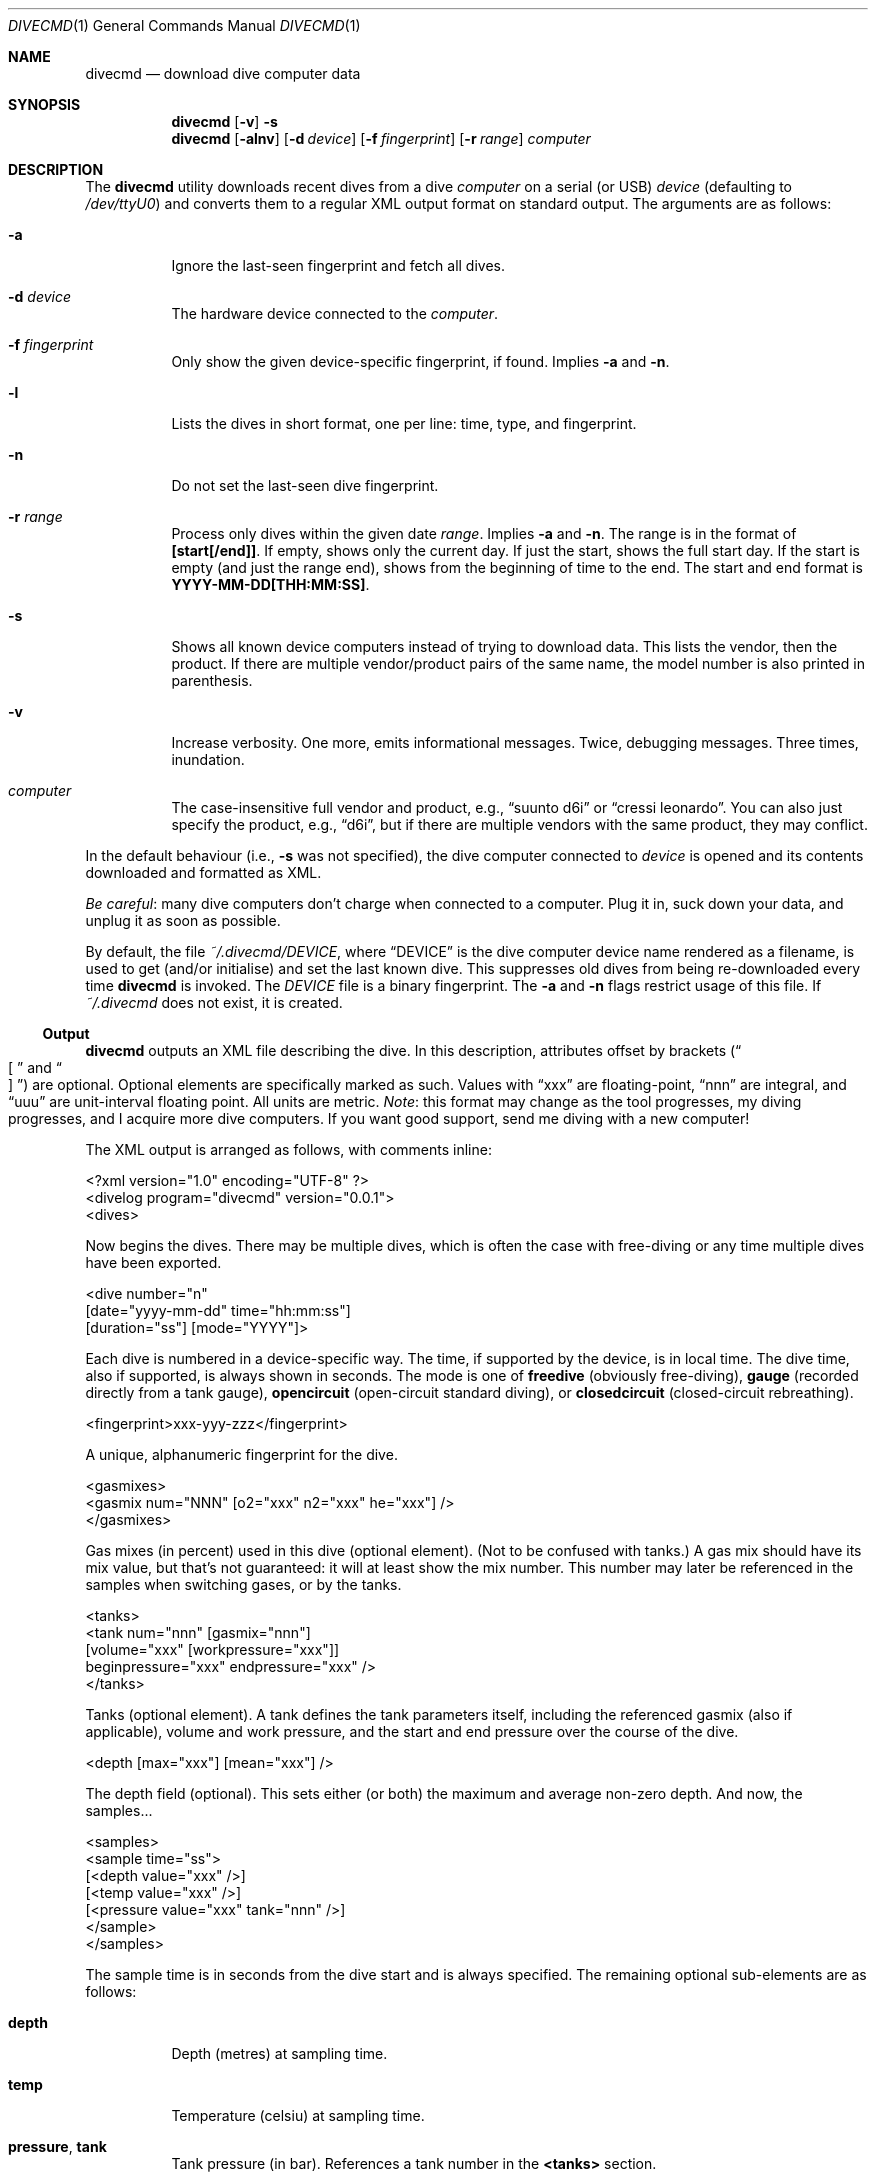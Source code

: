 .\"	$Id$
.\"
.\" Copyright (c) 2016 Kristaps Dzonsons <kristaps@bsd.lv>
.\"
.\" This library is free software; you can redistribute it and/or
.\" modify it under the terms of the GNU Lesser General Public
.\" License as published by the Free Software Foundation; either
.\" version 2.1 of the License, or (at your option) any later version.
.\" 
.\" This library is distributed in the hope that it will be useful,
.\" but WITHOUT ANY WARRANTY; without even the implied warranty of
.\" MERCHANTABILITY or FITNESS FOR A PARTICULAR PURPOSE.  See the GNU
.\" Lesser General Public License for more details.
.\" 
.\" You should have received a copy of the GNU Lesser General Public
.\" License along with this library; if not, write to the Free Software
.\" Foundation, Inc., 51 Franklin Street, Fifth Floor, Boston,
.\" MA 02110-1301 USA
.\" 
.Dd $Mdocdate: January 14 2017 $
.Dt DIVECMD 1
.Os
.Sh NAME
.Nm divecmd
.Nd download dive computer data
.Sh SYNOPSIS
.Nm divecmd
.Op Fl v
.Fl s
.Nm divecmd
.Op Fl alnv
.Op Fl d Ar device
.Op Fl f Ar fingerprint
.Op Fl r Ar range
.Ar computer
.Sh DESCRIPTION
The
.Nm
utility downloads recent dives from a dive
.Ar computer
on a serial (or USB)
.Ar device
.Pq defaulting to Pa /dev/ttyU0
and converts them to a regular XML output format on standard output.
The arguments are as follows:
.Bl -tag -width Ds
.It Fl a
Ignore the last-seen fingerprint and fetch all dives.
.It Fl d Ar device
The hardware device connected to the
.Ar computer .
.It Fl f Ar fingerprint
Only show the given device-specific fingerprint, if found.
Implies
.Fl a
and
.Fl n .
.It Fl l
Lists the dives in short format, one per line: time, type, and
fingerprint.
.It Fl n
Do not set the last-seen dive fingerprint.
.It Fl r Ar range
Process only dives within the given date
.Ar range .
Implies
.Fl a
and
.Fl n .
The range is in the format of
.Li [start[/end]] .
If empty, shows only the current day.
If just the start, shows the full start day.
If the start is empty (and just the range end), shows from the beginning
of time to the end.
The start and end format is
.Li YYYY-MM-DD[THH:MM:SS] .
.It Fl s
Shows all known device computers instead of trying to download data.
This lists the vendor, then the product.
If there are multiple vendor/product pairs of the same name, the model
number is also printed in parenthesis.
.It Fl v
Increase verbosity.
One more, emits informational messages.
Twice, debugging messages.
Three times, inundation.
.It Ar computer
The case-insensitive full vendor and product, e.g.,
.Dq suunto d6i
or
.Dq cressi leonardo .
You can also just specify the product, e.g.,
.Dq d6i ,
but if there are multiple vendors with the same product, they may
conflict.
.El
.Pp
In the default behaviour (i.e.,
.Fl s
was not specified), the dive computer connected to
.Ar device
is opened and its contents downloaded and formatted as XML.
.Pp
.Em Be careful :
many dive computers don't charge when connected to a computer.
Plug it in, suck down your data, and unplug it as soon as possible.
.Pp
By default, the file
.Pa ~/.divecmd/DEVICE ,
where
.Dq DEVICE
is the dive computer device name rendered as a filename,
is used to get (and/or initialise) and set the last known dive.
This suppresses old dives from being re-downloaded every time
.Nm
is invoked.
The
.Pa DEVICE
file is a binary fingerprint.
The
.Fl a
and
.Fl n
flags restrict usage of this file.
If
.Pa ~/.divecmd
does not exist, it is created.
.Ss Output
.Nm
outputs an XML file describing the dive.
In this description, attributes offset by brackets
.Pq Do \(lB Dc and Do \(rB Dc
are optional.
Optional elements are specifically marked as such.
Values with
.Dq xxx
are floating-point,
.Dq nnn
are integral, and
.Dq uuu
are unit-interval floating point.
All units are metric.
.Em Note :
this format may change as the tool progresses, my diving progresses, and
I acquire more dive computers.
If you want good support, send me diving with a new computer!
.Pp
The XML output is arranged as follows, with comments inline:
.Bd -literal
<?xml version="1.0" encoding="UTF-8" ?>
<divelog program="divecmd" version="0.0.1">
  <dives>
.Ed
.Pp
Now begins the dives.
There may be multiple dives, which is often the case with free-diving or
any time multiple dives have been exported.
.Bd -literal
    <dive number="n"
     [date="yyyy-mm-dd" time="hh:mm:ss"]
     [duration="ss"] [mode="YYYY"]>
.Ed
.Pp
Each dive is numbered in a device-specific way.
The time, if supported by the device, is in local time.
The dive time, also if supported, is always shown in seconds.
The mode is one of
.Li freedive
.Pq obviously free-diving ,
.Li gauge
.Pq recorded directly from a tank gauge ,
.Li opencircuit
.Pq open-circuit standard diving ,
or
.Li closedcircuit
.Pq closed-circuit rebreathing .
.Bd -literal
      <fingerprint>xxx-yyy-zzz</fingerprint>
.Ed
.Pp
A unique, alphanumeric fingerprint for the dive.
.Bd -literal
      <gasmixes>
        <gasmix num="NNN" [o2="xxx" n2="xxx" he="xxx"] />
      </gasmixes>
.Ed
.Pp
Gas mixes (in percent) used in this dive (optional element).
.Pq Not to be confused with tanks.
A gas mix should have its mix value, but that's not guaranteed: it will
at least show the mix number.
This number may later be referenced in the samples when switching gases,
or by the tanks.
.Bd -literal
      <tanks>
        <tank num="nnn" [gasmix="nnn"]
         [volume="xxx" [workpressure="xxx"]]
         beginpressure="xxx" endpressure="xxx" />
      </tanks>
.Ed
.Pp
Tanks (optional element).
A tank defines the tank parameters itself, including the referenced
gasmix (also if applicable), volume and work pressure, and the start and
end pressure over the course of the dive.
.Bd -literal
      <depth [max="xxx"] [mean="xxx"] />
.Ed
.Pp
The depth field (optional).
This sets either (or both) the maximum and average non-zero depth.
And now, the samples...
.Bd -literal
      <samples>
        <sample time="ss">
         [<depth value="xxx" />]
         [<temp value="xxx" />]
         [<pressure value="xxx" tank="nnn" />]
        </sample>
      </samples>
.Ed
.Pp
The sample time is in seconds from the dive start and is
always specified.
The remaining optional sub-elements are as follows:
.Bl -tag -width Ds
.It Li depth
Depth (metres) at sampling time.
.It Li temp
Temperature (celsiu) at sampling time.
.It Li pressure , tank
Tank pressure (in bar).
References a tank number in the
.Li <tanks>
section.
.El
.Pp
In theory, it's possible for a sample to have no inner elements at all,
but in all cases I've observed, there is at least one.
.Po
Usually the
.Li <depth>
element is specified for all samples, but of course this isn't
guaranteed.
.Pc
.Bd -literal
    </dive>
  </dives>
</divelog>
.Ed
.Sh EXIT STATUS
.Ex -std
.Sh AUTHORS
The
.Nm
utility was forked by
.An Kristaps Dzonsons ,
.Mt kristaps@bsd.lv ,
from the exemplar utility bundled with
.Xr libdivecomputer 3 ,
written by
.An Jef Driesen
.Mt jef@libdivecomputer.org .
